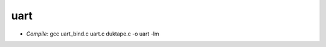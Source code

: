 =====================
uart
=====================

- `Compile`: gcc uart_bind.c uart.c duktape.c -o uart -lm
